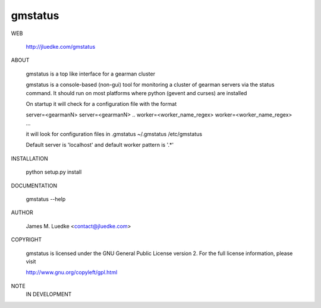 gmstatus
========

WEB

  http://jluedke.com/gmstatus

ABOUT

  gmstatus is a top like interface for a gearman cluster

  gmstatus is a console-based (non-gui) tool for monitoring a cluster
  of gearman servers via the status command. It should run on most
  platforms where python (gevent and curses) are installed

  On startup it will check for a configuration file with the format

  server=<gearmanN>
  server=<gearmanN>
  ..
  worker=<worker_name_regex>
  worker=<worker_name_regex>
  ...

  it will look for configuration files in
  .gmstatus 
  ~/.gmstatus 
  /etc/gmstatus

  Default server is 'localhost' and default worker pattern is '.*'

INSTALLATION

    python setup.py install

DOCUMENTATION

  gmstatus --help

AUTHOR

  James M. Luedke <contact@jluedke.com>

COPYRIGHT

  gmstatus is licensed under the GNU General Public License version
  2. For the full license information, please visit

  http://www.gnu.org/copyleft/gpl.html

NOTE
  IN DEVELOPMENT
